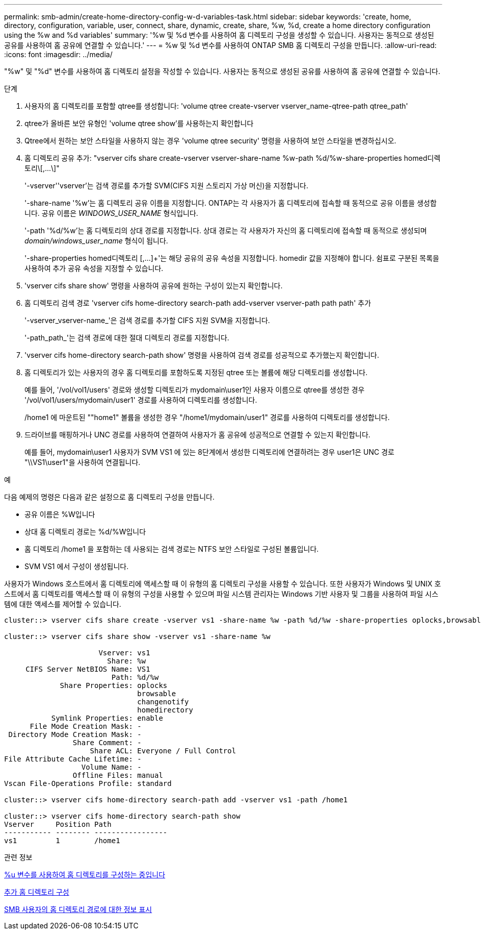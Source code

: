 ---
permalink: smb-admin/create-home-directory-config-w-d-variables-task.html 
sidebar: sidebar 
keywords: 'create, home, directory, configuration, variable, user, connect, share, dynamic, create, share, %w, %d, create a home directory configuration using the %w and %d variables' 
summary: '%w 및 %d 변수를 사용하여 홈 디렉토리 구성을 생성할 수 있습니다. 사용자는 동적으로 생성된 공유를 사용하여 홈 공유에 연결할 수 있습니다.' 
---
= %w 및 %d 변수를 사용하여 ONTAP SMB 홈 디렉토리 구성을 만듭니다.
:allow-uri-read: 
:icons: font
:imagesdir: ../media/


[role="lead"]
"%w" 및 "%d" 변수를 사용하여 홈 디렉토리 설정을 작성할 수 있습니다. 사용자는 동적으로 생성된 공유를 사용하여 홈 공유에 연결할 수 있습니다.

.단계
. 사용자의 홈 디렉토리를 포함할 qtree를 생성합니다: 'volume qtree create-vserver vserver_name-qtree-path qtree_path'
. qtree가 올바른 보안 유형인 'volume qtree show'를 사용하는지 확인합니다
. Qtree에서 원하는 보안 스타일을 사용하지 않는 경우 'volume qtree security' 명령을 사용하여 보안 스타일을 변경하십시오.
. 홈 디렉토리 공유 추가: "+vserver cifs share create-vserver vserver-share-name %w-path %d/%w-share-properties homed디렉토리\[,...\]+"
+
'-vserver''vserver'는 검색 경로를 추가할 SVM(CIFS 지원 스토리지 가상 머신)을 지정합니다.

+
'-share-name '%w'는 홈 디렉토리 공유 이름을 지정합니다. ONTAP는 각 사용자가 홈 디렉토리에 접속할 때 동적으로 공유 이름을 생성합니다. 공유 이름은 _WINDOWS_USER_NAME_ 형식입니다.

+
'-path '%d/%w'는 홈 디렉토리의 상대 경로를 지정합니다. 상대 경로는 각 사용자가 자신의 홈 디렉토리에 접속할 때 동적으로 생성되며 _domain/windows_user_name_ 형식이 됩니다.

+
'-share-properties homed디렉토리 [,...]+'는 해당 공유의 공유 속성을 지정합니다. homedir 값을 지정해야 합니다. 쉼표로 구분된 목록을 사용하여 추가 공유 속성을 지정할 수 있습니다.

. 'vserver cifs share show' 명령을 사용하여 공유에 원하는 구성이 있는지 확인합니다.
. 홈 디렉토리 검색 경로 'vserver cifs home-directory search-path add-vserver vserver-path path path' 추가
+
'-vserver_vserver-name_'은 검색 경로를 추가할 CIFS 지원 SVM을 지정합니다.

+
'-path_path_'는 검색 경로에 대한 절대 디렉토리 경로를 지정합니다.

. 'vserver cifs home-directory search-path show' 명령을 사용하여 검색 경로를 성공적으로 추가했는지 확인합니다.
. 홈 디렉토리가 있는 사용자의 경우 홈 디렉토리를 포함하도록 지정된 qtree 또는 볼륨에 해당 디렉토리를 생성합니다.
+
예를 들어, '/vol/vol1/users' 경로와 생성할 디렉토리가 mydomain\user1인 사용자 이름으로 qtree를 생성한 경우 '/vol/vol1/users/mydomain/user1' 경로를 사용하여 디렉토리를 생성합니다.

+
/home1 에 마운트된 ""home1" 볼륨을 생성한 경우 "/home1/mydomain/user1" 경로를 사용하여 디렉토리를 생성합니다.

. 드라이브를 매핑하거나 UNC 경로를 사용하여 연결하여 사용자가 홈 공유에 성공적으로 연결할 수 있는지 확인합니다.
+
예를 들어, mydomain\user1 사용자가 SVM VS1 에 있는 8단계에서 생성한 디렉토리에 연결하려는 경우 user1은 UNC 경로 "\\VS1\user1"을 사용하여 연결됩니다.



.예
다음 예제의 명령은 다음과 같은 설정으로 홈 디렉토리 구성을 만듭니다.

* 공유 이름은 %W입니다
* 상대 홈 디렉토리 경로는 %d/%W입니다
* 홈 디렉토리 /home1 을 포함하는 데 사용되는 검색 경로는 NTFS 보안 스타일로 구성된 볼륨입니다.
* SVM VS1 에서 구성이 생성됩니다.


사용자가 Windows 호스트에서 홈 디렉토리에 액세스할 때 이 유형의 홈 디렉토리 구성을 사용할 수 있습니다. 또한 사용자가 Windows 및 UNIX 호스트에서 홈 디렉토리를 액세스할 때 이 유형의 구성을 사용할 수 있으며 파일 시스템 관리자는 Windows 기반 사용자 및 그룹을 사용하여 파일 시스템에 대한 액세스를 제어할 수 있습니다.

[listing]
----
cluster::> vserver cifs share create -vserver vs1 -share-name %w -path %d/%w -share-properties oplocks,browsable,changenotify,homedirectory

cluster::> vserver cifs share show -vserver vs1 -share-name %w

                      Vserver: vs1
                        Share: %w
     CIFS Server NetBIOS Name: VS1
                         Path: %d/%w
             Share Properties: oplocks
                               browsable
                               changenotify
                               homedirectory
           Symlink Properties: enable
      File Mode Creation Mask: -
 Directory Mode Creation Mask: -
                Share Comment: -
                    Share ACL: Everyone / Full Control
File Attribute Cache Lifetime: -
                  Volume Name: -
                Offline Files: manual
Vscan File-Operations Profile: standard

cluster::> vserver cifs home-directory search-path add -vserver vs1 ‑path /home1

cluster::> vserver cifs home-directory search-path show
Vserver     Position Path
----------- -------- -----------------
vs1         1        /home1
----
.관련 정보
xref:configure-home-directories-u-variable-task.adoc[%u 변수를 사용하여 홈 디렉토리를 구성하는 중입니다]

xref:home-directory-config-concept.adoc[추가 홈 디렉토리 구성]

xref:display-user-home-directory-path-task.adoc[SMB 사용자의 홈 디렉토리 경로에 대한 정보 표시]

